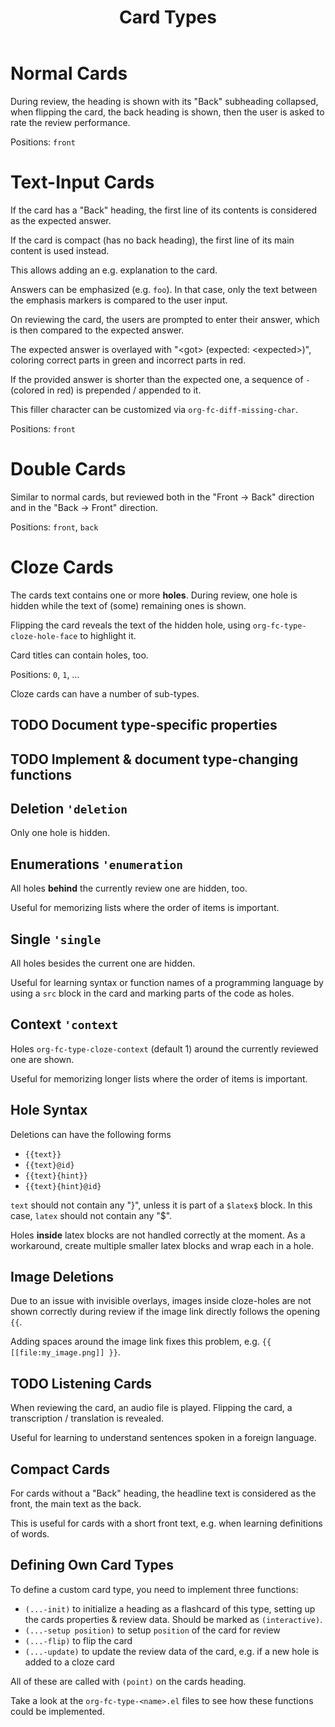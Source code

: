 #+TITLE: Card Types

* Normal Cards
During review, the heading is shown with its "Back" subheading
collapsed, when flipping the card, the back heading is shown,
then the user is asked to rate the review performance.

Positions: =front=
* Text-Input Cards
If the card has a "Back" heading, the first line of its contents is
considered as the expected answer.

If the card is compact (has no back heading), the first line of its
main content is used instead.

This allows adding an e.g. explanation to the card.

Answers can be emphasized (e.g. ~foo~).  In that case, only the text
between the emphasis markers is compared to the user input.

On reviewing the card, the users are prompted to enter their answer,
which is then compared to the expected answer.

The expected answer is overlayed with "<got> (expected: <expected>)",
coloring correct parts in green and incorrect parts in red.

If the provided answer is shorter than the expected one, a sequence of
=-= (colored in red) is prepended / appended to it.

This filler character can be customized via ~org-fc-diff-missing-char~.

Positions: =front=
* Double Cards
Similar to normal cards, but reviewed both in the "Front -> Back"
direction and in the "Back -> Front" direction.

Positions: =front=, =back=
* Cloze Cards
The cards text contains one or more *holes*.  During review, one hole
is hidden while the text of (some) remaining ones is shown.

Flipping the card reveals the text of the hidden hole,
using ~org-fc-type-cloze-hole-face~ to highlight it.

Card titles can contain holes, too.

Positions: =0=, =1=, ...

Cloze cards can have a number of sub-types.

** TODO Document type-specific properties
:PROPERTIES:
:ID:       21f61d75-5617-4a30-b09a-c832270450e0
:END:
** TODO Implement & document type-changing functions
:PROPERTIES:
:ID:       920cedcf-1a26-4f24-af0b-2f3aa1e97b17
:END:
** Deletion ~'deletion~
Only one hole is hidden.
** Enumerations ~'enumeration~
All holes *behind* the currently review one are hidden, too.

Useful for memorizing lists where the order of items is important.
** Single ~'single~
All holes besides the current one are hidden.

Useful for learning syntax or function names of a programming language
by using a =src= block in the card and marking parts of the code as
holes.
** Context ~'context~
Holes ~org-fc-type-cloze-context~ (default 1) around the currently
reviewed one are shown.

Useful for memorizing longer lists where the order of items is important.
** Hole Syntax
Deletions can have the following forms

- ~{{text}}~
- ~{{text}@id}~
- ~{{text}{hint}}~
- ~{{text}{hint}@id}~

~text~ should not contain any "}",
unless it is part of a ~$latex$~ block.
In this case, ~latex~ should not contain any "$".

Holes *inside* latex blocks are not handled correctly at the moment.
As a workaround, create multiple smaller latex blocks and wrap each in
a hole.
** Image Deletions
Due to an issue with invisible overlays, images inside cloze-holes are
not shown correctly during review if the image link directly follows
the opening ~{{~.

Adding spaces around the image link fixes this problem,
e.g. ~{{ [[file:my_image.png]] }}~.
** TODO Listening Cards
:PROPERTIES:
:ID:       39fe40a9-8d57-4364-b5dd-50ff01417c63
:END:
When reviewing the card, an audio file is played.
Flipping the card, a transcription / translation is revealed.

Useful for learning to understand sentences spoken in a foreign
language.
** Compact Cards
For cards without a "Back" heading, the headline text is considered as
the front, the main text as the back.

This is useful for cards with a short front text, e.g. when learning
definitions of words.
** Defining Own Card Types
To define a custom card type,
you need to implement three functions:

- ~(...-init)~ to initialize a heading as a flashcard of this type,
  setting up the cards properties & review data.
  Should be marked as ~(interactive)~.
- ~(...-setup position)~ to setup ~position~ of the card for review
- ~(...-flip)~ to flip the card
- ~(...-update)~ to update the review data of the card, e.g. if a new
  hole is added to a cloze card

All of these are called with ~(point)~ on the cards heading.

Take a look at the =org-fc-type-<name>.el= files to see how these
functions could be implemented.
